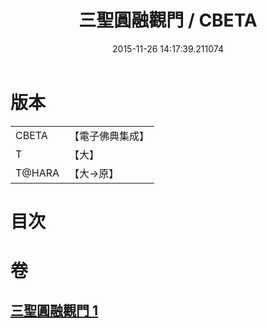 #+TITLE: 三聖圓融觀門 / CBETA
#+DATE: 2015-11-26 14:17:39.211074
* 版本
 |     CBETA|【電子佛典集成】|
 |         T|【大】     |
 |    T@HARA|【大→原】   |

* 目次
* 卷
** [[file:KR6e0099_001.txt][三聖圓融觀門 1]]
